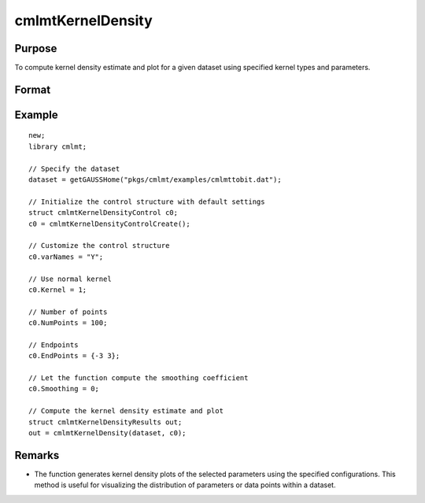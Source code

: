cmlmtKernelDensity
=====================

Purpose
-------
To compute kernel density estimate and plot for a given dataset using specified kernel types and parameters.

Format
------
.. function:: out = cmlmtKernelDensity(dataset, c0)

    :param dataset: Name of the GAUSS dataset.
    :type dataset: string

    :param c0: Instance of :class:`cmlmtKernelDensityControl` structure with detailed configuration.
    

        .. list-table::
            :widths: auto

            * - c0.varNames
              - Kx1 string array, names of selected columns for density estimation.
            * - c0.Kernel
              - Kx1 vector specifying the type of kernel used for each parameter. Options include NORMAL (1), EPAN (2), BIWGT (3), TRIANG (4), RECTANG (5), and TNORMAL (6). A scalar value applies the same kernel to all parameters. Default: NORMAL.
            * - c0.NumPoints
              - Scalar defining the number of points to compute for plots. 
            * - c0.EndPoints
              - Kx2 matrix specifying lower and upper endpoints of density for each parameter. A 1x2 matrix applies the same endpoints to all parameters. Defaults to the minimum and maximum of parameter values.
            * - c0.Smoothing
              - Smoothing coefficients for the density estimation, applicable as a Kx1 vector, Nx1 vector, or NxK matrix. A scalar value applies the same coefficient across plots. Default: 0 (automatic calculation).
            * - c0.Truncate
              - Kx2 matrix or 1x2 matrix specifying lower and upper truncation limits for the TNORMAL kernel. Defaults to minimum and maximum values respectively.
    :type c0: struct

    :return out: An instance of the :class:`cmlmtKernelDensityResults` structure.

        .. list-table::
            :widths: auto

            * - out.px
              - c0.NumPointsx1 vector, abscissae for the density plot.
            * - out.py
              - c0.NumPointsx1 vector, ordinates for the density plot.
            * - out.sm
              - Smoothing coefficients used, returned as Kx1, NxK, or Nx1, based on input configuration.
  
    :rtype out: struct
    
Example
-------

::

    new;
    library cmlmt;

    // Specify the dataset
    dataset = getGAUSSHome("pkgs/cmlmt/examples/cmlmttobit.dat");

    // Initialize the control structure with default settings
    struct cmlmtKernelDensityControl c0;
    c0 = cmlmtKernelDensityControlCreate();

    // Customize the control structure
    c0.varNames = "Y";
    
    // Use normal kernel
    c0.Kernel = 1; 
    
    // Number of points
    c0.NumPoints = 100;

    // Endpoints
    c0.EndPoints = {-3 3};

    // Let the function compute the smoothing coefficient
    c0.Smoothing = 0; 

    // Compute the kernel density estimate and plot
    struct cmlmtKernelDensityResults out;
    out = cmlmtKernelDensity(dataset, c0);

Remarks
-------

- The function generates kernel density plots of the selected parameters using the specified configurations. This method is useful for visualizing the distribution of parameters or data points within a dataset.
